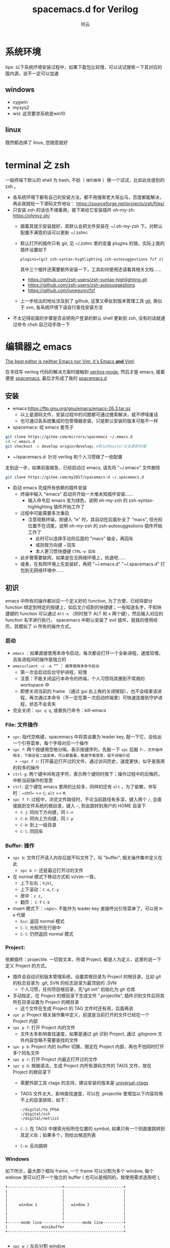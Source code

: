 #+AUTHOR: 何云
#+title: spacemacs.d for Verilog
#+OPTIONS: ^:nil

* 目录                                                    :TOC_4_gh:noexport:
- [[#系统环境][系统环境]]
  - [[#windows][windows]]
  - [[#linux][linux]]
- [[#terminal-之-zsh][terminal 之 zsh]]
- [[#编辑器之-emacs][编辑器之 emacs]]
  - [[#安装][安装]]
  - [[#初识][初识]]
    - [[#启动][启动]]
    - [[#file-文件操作][File: 文件操作]]
    - [[#buffer-操作][Buffer: 操作]]
    - [[#project][Project:]]
    - [[#windows-1][Windows]]
    - [[#layouts][Layouts]]
    - [[#编辑][编辑]]
    - [[#帮助系统][帮助系统]]
  - [[#一些函数][一些函数]]
  - [[#regexp-正则表达式][regexp 正则表达式]]
- [[#中文][中文]]
  - [[#字体][字体]]
  - [[#输入法][输入法]]
- [[#awesome-modes][Awesome Modes]]
  - [[#verilog-mgde][Verilog-mgde]]
    - [[#配置][配置]]
    - [[#verilog-auto][verilog-auto]]
    - [[#常用的一些功能][常用的一些功能]]
    - [[#autooutput][AUTOOUTPUT]]
    - [[#跳转][跳转]]
    - [[#flycheck][flycheck]]
    - [[#代码折叠][代码折叠]]
  - [[#org-mode][Org-mode]]
  - [[#awesome-pair][awesome-pair]]

* 系统环境
  tips: 以下系统环境安装过程中，如果下载包比较慢，可以试试搜索一下其对应的国内源，说不一定可以加速
** windows
   + cygwin
   + mysys2
   + wsl: 这货要求系统是win10

** linux
   既然都选择了 linux, 您随意就好

* terminal 之 zsh
  一般终端下默认的 shell 为 bash, 不妨（ ~强烈推荐~ ）换一个试试，比如此处提到的 zsh 。
  + 各系统环境下都有自己的安装方法，都不用搜索老大哥出马，百度都能解决，再此我就给一下源码文件地址： https://sourceforge.net/projects/zsh/files/
  + 只安装 zsh 的话也不堪重用，接下来给它安装插件 oh-my-zh: https://ohmyz.sh/
    + 跟着其提示安装就好，其默认会把文件安装在 ~/.oh-my-zsh 下。对默认配置不满意的话可以更新 ~/.zshrc
    + 默认打开的插件只有 git, 见 ~/.zshrc 里的变量 plugins 的值，实际上我的插件设置如下
      #+begin_example
        plugins=(git zsh-syntax-highlighting zsh-autosuggestions fzf z)
      #+end_example
      其中三个插件还需要额外安装一下，工具如何使用还请看其相关文档……
      - https://github.com/zsh-users/zsh-syntax-highlighting.git
      - https://github.com/zsh-users/zsh-autosuggestions
      - https://github.com/junegunn/fzf
    + 上一步给出的地址涉及到了 github, 这里又牵扯到版本管理工具 [[https://git-scm.com][git]], 类似于 svn, 各系统环境下请自行查找安装方法

  + 不太记得前面的步骤是否会把用户登录的默认 shell 更新到 zsh, 没有的话就通过命令 chsh 自己动手改一下

* 编辑器之 emacs
   [[https://github.com/syl20bnr/spacemacs][The best editor is neither Emacs nor Vim, it's Emacs *and* Vim! ]]

  在寻找写 verilog 代码的解决方案时接触到 [[https://www.veripool.org/wiki/verilog-mode][verilog-mode]], 然后才是 emacs, 接着便是 [[https://github.com/syl20bnr/spacemacs][spacemacs]], 最后才形成了我的 [[https://gitee.com/my2817/spacemacs-d][spacemacs.d]]

** 安装
   + emacs:https://ftp.gnu.org/gnu/emacs/emacs-26.3.tar.gz
     + 以上是源码文件，安装过程中的问题都可通过搜索解决，就不啰嗦废话
     + 也可通过各系统集成的包管理器安装，只是默认安装的版本可能不一样
   + spacemacs: 给 emacs 套壳子
   #+begin_src sh
     git clone https://gitee.com/mirrors/spacemacs ~/.emacs.d
     cd ~/.emacs.d
     git checkout -b develop origin/develop; #默认的master分支更新较慢
   #+end_src
   + ~/spacemacs.d: 针对 verilog 和个人习惯做了一些配置
   走到这一步，如果前面猴急，已经启动过 emacs, 请先将 "~/.emacs" 文件删除
   #+begin_src sh
     git clone https://gitee.com/my2817/spacemacs-d ~/.spacemacs.d
   #+end_src
   + 启动 emacs 完成所有依赖的插件安装
     + 终端中输入 "emacs" 启动并开始一大堆未知插件安装……
       + 输入命令后 emacs 变为绿色，说明 oh-my-zsh 的 zsh-syntax-highlighting 插件开始工作了
     + 过程中可能需要多次重启
       + 注意观察终端，刚键入 "e" 时，其自动在后面补全了 "macs", 但光标位置不在词尾，说明 oh-my-zsh 的 zsh-autosuggestions 插件开始工作了
         + 此时可以选择手动将后面的 "macs" 输全，再回车
         + 或则按方向键 ~→~ 回车
         + 本人更习惯快捷键 ~CTRL-e 回车~
     + 此步骤需要联网，如果是在无网络环境上，劝退吧……
     + 或者，在有网环境上先安装好，再把 "~/.emacs.d" "~/.spacemacs.d" 打包到无网络环境中……

** 初识
   emacs 中所有的操作都对应一个定义好的 function, 为了方便，已经将部分 function 绑定到特定的按键上，如后文介绍到的快捷键；一些知道名字，不知快捷键的 function 可以通过 ~Alt-x~ （同时按下 ALT 和 x 两个键），然后输入对应的 function 名字进行执行。
   spacemacs 中默认安装了 evil 插件，就我的使用经历，其模拟了 vi 所有的操作方式。
*** 启动
    + ~emacs~ ：如果直接使用本命令启动，每次都会打开一个全新进程，速度较慢，且各进程间的操作是独立的
    + ~emacsclient -c -a “”~ ： ~推荐使用本命令启动~
      + 第一次会启动后台守护进程，较慢
      + 注意：不能关闭运行本命令的终端，个人习惯将其挪到不常用的 workspace 中
      + 即使关闭当前的 frame （通过 gui 右上角的关闭按钮），也不会结束该进程，再次通过本命令（不一定在第一次启动终端里）可快速连接到守护进程，状态不会丢失
    + 完全关闭：~spc q q~, 或者执行命令：kill-emacs
*** File: 文件操作
    + ~spc~: 指代空格键，spacemacs 中将其设置为 leader key, 敲一下它，会给出一个引导菜单，每个字母对应一个操作
    + ~spc f~: 两个按键用空格分隔，表示按键序列，先敲一下 ~spc~ 后敲 ~f~，文件操作相关，下面还有二级菜单，可以都看看，都是字面意思，就不详细介绍
      + ~spc f r~: 打开最近打开过的文件，通过访问历史，速度更快，似乎是我用的较多的操作
    + ~ctrl-g~: 两个键中间有连字符，表示两个键同时按下；操作过程中的后悔药，中断当前操作的意思
    + ~ctrl~: 这个键在 emacs 里用的比较多，同样的还有 ~alt~ ，为了偷懒，书写时：~ctrl~ == ~C~; ~alt~ == ~M~.
    + ~spc f f~: 过程中，浏览文件路径时，不论当前路径有多深，键入两个 ~/~, 会直接跳到文件系统的根目录，键入 ~~~, 则会跳转到用户的 HOME 目录下
      + ~C-j~: 同向下方向键，同 ~C-n~
      + ~C-k~: 同向上方向键，同 ~C-p~
      + ~C-h~: 到上一级目录
      + ~C-l~: 同回车

*** Buffer: 操作
    + ~spc b~: 文件打开读入内存后就不叫文件了，叫 "buffer", 相关操作集中定义在此
      + ~spc b r~: 还是最近打开过的文件
    + 在 normal 模式下移动方式和 vi/vim 一致，
      + 上下左右：~hjkl~,
      + 上下滚动：~C-e~, ~C-y~
      + 居中：~z z~,
      + 翻页： ~C-f~ ~C-b~
    + insert 模式下：~spc~ 不能作为 leader key 直接呼出引导菜单了，可以用 ~M-m~ 代替
      + ~Esc~: 返回 normal 模式
      + ~C-l~: 光标所在行居中
      + ~C-[~: 仍然返回 normal 模式

*** Project:
    依赖插件：projectile. 一切皆文本，所谓 Project, 都是人为定义，这里的说一下定义 Project 的方式。
    + 插件会自动识别版本管理系统，设置其根目录为 Project 的根目录，比如 git 的标志目录为 .git, SVN 的标志目录为最顶层的 .SVN
      + 个人习惯，任何项目根目录，先"git init" 初始化为 git 仓库
    + 手动指定，在 Project 的根目录下生成文件 ".projectile", 插件识别文件后将其所在目录设置为 Project 的根目录
      + 这个文件在生成 Project 的 TAG 文件时还有用，后面再说

    + ~spc p~: Project 相关操作集中定义，前提是当前打开的文件已经在一个 Project 内部
    + ~spc p f~: 打开 Project 内的文件
      + 文件太多影响查找速度，如果是通过 git 识别 Project, 通过 .gitignore 文件内容忽略不需要查找的文件
    + ~spc p b~: Project 内的 buffer 切换，限定在 Project 内部，再也不怕同时打开多个同名文件
    + ~spc p r~: 打开 Project 内最近打开过的文件
    + ~spc p G~: 根据语法，生成 Project 内所有源码文件的 TAGS 文件，放在 Project 的根目录下
      + 需要外部工具 ctags 的支持，建议安装的版本是 [[https://github.com/universal-ctags/ctags][universal-ctags]]
      + TAGS 文件太大，影响查找速度，可以在 .projectile 里增加以下内容将用不上的目录排除，如下：
        #+begin_example
          -/digital/to_FPGA
          -/digital/sch
          -/digital/netlist
        #+end_example
      + ~C-]~: 在 TAGS 中搜索光标所在位置的 symbol, 如果只有一个则直接跳转到其定义处；如果多个，则给出候选列表
      + ~C-o~: 反向跳转

*** Windows
    如下所示，最大那个框叫 frame, 一个 frame 可以分割为多个 window, 每个 wdinow 里可以打开一个独立的 buffer ( 也可以是相同的，按使用需求选用吧 ),
    #+begin_src artist
      +------------------------+--------------------------+
      |                        |                          |
      |                        |                          |
      |                        |                          |
      |     window 1           |   window 2               |
      |                        |                          |
      |                        |                          |
      |                        |                          |
      +------mode line---------+--------mode line---------+
      |               minibuffer                          |
      +---------------------------------------------------+

    #+end_src
    + ~spc w /~ 左右分割 window
    + ~spc w -~ 上下分割 window
    + ~spc w d~ 关闭当前 window
    + ~spc w Num~ 跳转到对应编号的 window, 编号在 window 左下角，
    + ~spc w w~ 在 window 间循环跳转，只有两个 window 时习惯用这个，无脑切换

*** Layouts
    本意是说多窗口布局吧，, 可以保存起来，多个 layout 可以比较方便的切换，而我个人习惯是将每个 Project 保存一个 layout, 方便不同 Project 间的切换，操作流程如下：
    + ~spc l~:
    + ~spc l ?~: 查看按键绑定提示，此步随意
    + ~spc l 0~: 新建一个 layout, 按提示输入一个名字，按我的用法就是输入 Project 名字
    + ~spc p d~: 打开 Project 的根目录
    + ~spc l S~: 保存当前的 layout 到一个文件
      + 选择前面输入的 Project 名字并回车确认
      + 选择 "[>DONE<]" 并回车
      + 选择保存 layout 文件的位置并输入文件名，我习惯放在 "~/.emacs.d/.cache/layouts" 目录下
    + ~spc l L~: 打开保存好的 layout, 对于我来说是 Project

*** 编辑
    + ~sp c x a~: align, 快捷键用于代码格式化，对齐
    + ~spc j w C~: 在当前可视范围内，快速跳转到任何以字符 ~C~ 开始的 symbol 处，如果有多处，根据提示继续输入提示的按键序列
    + ~spc j j C~: 同上，但不要求输入的 ~C~ 是 symbol 的开始字符
    + 多位置编辑替换，对搜索列出的候选项进行编辑
      + ~spc s p~ 搜索当前 Project，或者 ~spc s d~搜索当前目录
      + 列出候选项后 ~C-c C-e~，会给出新的buffer，进入多处替换模式
      + 在该buffer中对候选项进行编辑
      + 编辑完成后，进入普通模式，按~,~ ，根据提示
        + wgrep-abort-changes:放弃修改
        + wgrep-finish-edit:完成修改
          + wgrep-save-all-buffers:将所有修改保存到文件
        + ~q~ 退出该模式
    + diff

      参考 ediff-* 系列命令，很好用，该系列工具会出现至少包含一个名为 "*Ediff Control Pannel*" 的窗口，只有选中它时，才能使用其相关命令: ~?~ 查看帮助说明，再次 ~?~ 隐藏帮助说明, ~# #~:比较时忽略空白符，执行此操作后再进行一次 ~!~ , 就不会受空白符的影响了
      ediff-current-file: 对当前文件更改前后的内容进行比较
      |------------------------------------------------+--------------------------------------------------------------------------------------------------------------------------|
      | 比较项目                                       | 说明                                                                                                                     |
      | ediff-regions-linewise, ediff-regions-         | 询问两个缓冲区的名字，然后比较相应的区域。不过你只能在每一个缓冲区中选定一个区域，而不能比较一个文件缓冲区的两个区域。   |
      | ediff-buffers                                  | 询问两个缓冲区的名字，然后比较                                                                                           |
      | ediff-files                                    | 询问两个文件的名字，加载之，然后比较                                                                                     |
      | ediff-windows-linewise, ediff-windows-wordwise | 让你选两个窗口，然后比较窗口的内容。 -linewise- 函数比 -wordwise- 函数要快，                                             |
      |                                                | 但另一方面， -wordwise- 工作方式更好，尤其是小区域作业时。 -linewise- 一行一行地比较， -wordwise- 一个单词一个单词地比较 |
      |------------------------------------------------+--------------------------------------------------------------------------------------------------------------------------|

      |----------------+-----------------------------------+----------------------------------------------------------------------|
      | 快捷键         | 命令                              | 说明                                                                 |
      |----------------+-----------------------------------+----------------------------------------------------------------------|
      | q              | ediff-quit                        | 关闭 ediff control buffer， 并退出 ediff                             |
      | Space 或 n     | ediff-next-difference             | 下一个差异处                                                         |
      | Del 或 p       | ediff-previous-difference         | 上一个差异处                                                         |
      | [n]j           | ediff-jump-to-difference          | 有数字前缀 [n] 修饰，第n个差异处,n可为负数                           |
      | v 或 C-v       | ediff-scroll-vertically           | 所有缓冲区同步向下滚动                                               |
      | V 或 M-v       | ediff-scroll-vertically           | 所有缓冲区同步向上滚动                                               |
      | <              | ediff-scroll-horizontally         | 所有缓冲区同步向左滚动                                               |
      | >              | ediff-scroll-horizontally         | 所有缓冲区同步向右滚动                                               |
      | (vertical bar) | ediff-toggle-split                | 切换缓冲区布局方式, 水平和竖直                                       |
      | m              | ediff-toggle-wide-display         | 在正常 frame 大小和最大化之间切换                                    |
      | a              | ediff-copy-A-to-B                 | 把Buffer-A的内容复制到Buffer-B                                       |
      | b              | ediff-copy-B-to-A                 | 把Buffer-B的内容复制到Buffer-A                                       |
      | r a 或 r b     | ediff-restore-diff                | 恢复 Buffer-A 或 Buffer-B 差异区域中的被修改的内容                   |
      | A 或 B         | ediff-toggle-read-only            | 切换 Buffer-A 或 Buffer-B 的只读状态                                 |
      | g a 或 g b     | ediff-jump-to-difference-at-point | 根据光标在缓冲区中的位置，设置一个离它们最近的差异区域为当前活动区域 |
      | C-l            | ediff-recenter                    | 恢复先前的所有缓冲区比较的高亮差异区。                               |
      | ~!~            | ediff-update-diffs                | 重新比较并高亮差异区域                                               |
      | w a 或 w b     | ediff-save-buffer                 | 保存 Buffer-A 或 Buffer-B 到磁盘                                     |
      | E              | ediff-documentation               | 打开 Ediff 文档                                                      |
      | z              | ediff-suspend                     | 关闭 ediff control buffer, 只是挂起，可在以后恢复 ediff 状态         |
      |----------------+-----------------------------------+----------------------------------------------------------------------|



*** 帮助系统
    + ~C-h m~: 列出当前打开的所有插件，以及对应的按键绑定
    + ~C-Mouse_Right~: ctrl+鼠标右键呼出菜单
    + spacemacs document: ~/.emacs.d/doc/DOCUMENTATION.org
    + ~C-h f~: ~spc h d f~, 查看 function 的说明文档
    + ~C-h v~: ~spc h d v~, 查看 variable 的说明文档

** 一些函数
   + flush-lines: 删除匹配的行，空行的正则表达式为"^\s-?+$" （即使有空白符，也算空行）
   + keep-lines: 如名字，功能与上一个命令相反
   + sort-lines: 对选中的行进行排序
   + 使用linux的 sort 命令进行复杂排序，比如第几个字段作为关键词进行排序
   + delete-duplicate-lines:
     选中要操作的区域，在执行本命令（M-x delete-duplicate-lines）
     或者使用以下awk命令（不需要事先排序）。原理为将要匹配的内容作为数组下标，如果该下标对应的值为 0 则打印，否则不打印。该命令中的 $0 表示行内容完全重复时，进行删除操作，相应替换为$n，则表示当第n个字段相同时，进行删除操作。
     #+BEGIN_SRC awk
       awk '!a[$0]++{print $0}'
     #+END_SRC
   + ivy-push-view:将当前的窗口即对应的buffer信息保存起来，通过 ivy-switch-view可重新恢复该视图
   + my-highlight-symbol-in-frame: 通过多个 window 打开多个不同的文件），高亮显示光标下的 symbol （在所有的文件中）

** regexp 正则表达式
  [[https://www.gnu.org/software/emacs/manual/html_node/emacs/Regexps.html#Regexps][regexp online doc]]

  语法见相关文档: 菜单 help-> search documentation ->，提示输入关键词，输入 "regexp"
凡事提示regexp的地方，均可使用regexp,

* 中文
** 字体
   + 默认的字体配置在 "~/.spacemacs.d/init.el" 中，见变量 "dotspacemacs-default-font"
   + 本配置中，为了达到 org-mode 中的表格对齐效果，使用了 [[https://github.com/tumashu/cnfonts][cnfonts]] 插件，如果不需要，在文件 "~/.spacemacs.d/init.el" 中，注释掉变量 my-config-packages 内的 cnfonts 即可
   + 字体安装
     + 下载字体文件到 "~/.fonts" 目录（仅对当前用户生效，对系统安装的话大概是 "/usr/share/fonts" 目录），并在该目录下执行以下命令：
       #+begin_src sh
         mkfontscale
         mkfontdir
         fc-cache
       #+end_src

** 输入法
   本配置中有两个输入方案可供使用：
   + [[https://github.com/tumashu/pyim][pyim]]
     + 本方案不需要其他工具配合使用
     + [[~/.spacemacs.d/layers/my-config/packages.el][配置]]文件中找到以下的代码通过使用分号注释保留自己使用的输入法即可
       #+BEGIN_SRC lisp
         (setq pyim-default-scheme 'wubi)
         (setq pyim-default-scheme 'quanpin)
         (setq pyim-default-scheme 'xiaohe-shuangpin)
       #+END_SRC
   + [[https://github.com/DogLooksGood/emacs-rime.git][emacs-rime]]
     + 如文档所述，其需要外部输入工具 rime 的支持，其如何配置请自行查询
     + 在目前的配置中，会把 emacs-rime 的代码下载到 "~/.emacs.d/.cache/quelpa/build/rime" 目录下，且需要手动编译（编译时还有错，安提示修改）
     + [[~/.spacemacs.d/layers/my-config/packages.el][配置]], 文件中需要设置 rime--module-path 变量到编译好的 librime-emacs.so 文件
   + 在 emacs 中通过以下变量配置选择输入方案，在我的[[~/.spacemacs.d/layers/my-config/packages.el][配置]]中有两个地方设置了该变量，最后生效的是 emac-rime, 请根据需要选择注释其中一处
     #+begin_src lisp
       (setq default-input-method "pyim")
     #+end_src
* Awesome Modes
** Verilog-mgde
   一般遇到的问题、需求，别人已经帮我们解决,见[[https://www.veripool.org/projects/verilog-mode/wiki/Faq][Faq]];在 verilog 模式下通过 ctrl + 鼠标右键呼出菜单，有3个 verilog 相关的菜单可关注一下
*** 配置
    verilog相关插件有两个：
    + [[https:www.veripool.org][verilog-mode]] : 虽然emacs本身已经集成了，但不一定是最新版本（我一般是官网下载后，直接覆盖emac自带的，反正emacs都是自己安装）,另外意外的从官网发现了verilator,verilog-perl，似乎都比较好玩儿
    + [[file:layers/my-config/local/my-verilog/my-verilog.el][my-verilog.el]] : 这个文件的原始版本，是从网上抄过来的，现在似乎找不到出处，如有版权问题，麻烦提醒一下，谢谢！

*** verilog-auto

    当执行verilog-auto时，可能出现提示 "end xxxxx properties"信息，但verilog-auto并没有执行完成，使用emacs的batch mode解决
    #+BEGIN_SRC sh
      emacs --batch file.v -f verilog-batch-auto
    #+END_SRC
    另，在我的配置中改写了verilog-mode中的一些函数，执行以上命令可能会出错，请使用以下命令：
    #+BEGIN_SRC shell
      emacs --batch file.v -l path/to/projectile.el -f verilog-batch-auto     #在spacemacs中, projectile.el位置 ~/.emacs.d/elpa路径下，请自查
    #+END_SRC

*** 常用的一些功能
    + verilog-header: 原定义在verilog-mode.el中，我做了一定修改，放在my-verilog.el中，哪天跳槽了记得要改（前面已经说过了怎么查该函数对应的快捷键）
    + 代码补全：基于skeleton代码片断、框架补全,输入关键字，按照列表选择，可以不用方向键， ~c-j~ : down; ~c-k~ : up; ~c-l~ : 相当于回车
      本补全方式中，有时可能需要用户输入相应的信息，此时需要从minibuffer输入，此时不能使用关键字补全功能
      + [[file:img/company-module.png][company-keyword-module]]
      + [[file:img/module-expand.png][keyword-expand-module]]
    + yasnippet 代码片断补全,暂时没有加入到补全后端里，需要快捷键触发: ~M-m i s~ ,always as eg:
      + [[file:img/yasnippet-always.png][yasnippet-always]]
      + [[file:img/yasnippet-always-2.png][yasnippet-always2]] : 与skeleton不同，用户输入时不会使用minibuffer,同样可以使用关键字补全功能；使用tab跳转到下一个需要输入的位置
    + my-verilog-create-tb: 功能如名字所示,其会新建一个buffer，保存 ~c-x c-s~ ,  ~c-c c-a~  执行verilog-auto
    + verilog-auto时找不到instance? Faq中已经提示过了如何解决，或者参考 【 ~c-h v verilog-library-flags~ 】

      麻烦的是每次遇到这问题都得在文件尾添加该语句。 我的解决方案是利用[[https://www.gnu.org/software/emacs/manual/html_node/emacs/Directory-Variables.html#Directory-Variables][49.2.5 Per-Directory Local Variables]], 假设使用以下目录结构：
      #+begin_example
        project-root
        +---digital
            +--rtl
               +--sub-module-a
               |  +--sub-module-a.v
               +--subm-module-b
                  +--subm-module-b.v
      #+end_example
      命令 ~my-project-dir-local-init~ 会在project的根目录下生成一个.dir-locals.el的文件，内容如下，将 {protject-root}/digtal/rtl 路径之下的所有包含 .v 文件的路径都加入到 verilog-auto 的搜索路径 verilog-library-directories 中，路径下的 .v 文件均可被 verilog-auto 找到，可按需修改。
      #+begin_src lisp
        ((verilog-mode . (
                          (eval .
                                (setq verilog-library-directories '("."))
                                )
                          (eval .
                                (mapcar
                                 (lambda (file)
                                   (add-to-list 'verilog-library-directories (file-name-directory file)))
                                 (directory-files-recursively
                                  (concat (projectile-project-root) "digital/rtl") "\.[s]?v$")
                                 )
                                ))
                       ))
      #+end_src
    + my-verilog-align-indent-inst-signal: 初始化代码如以下格式，其中 my-verilog-min-spc-for-align 用于控制端口和信号名之间最小的空格数量，默认值为1, 如果要关闭其默认执行，参考其帮助文档
      #+begin_src verilog
       module top(/*autoarg*/);

          sub1_x u_sub1     (/*autoinst*/);
          sub2_xxxxx u_sub2 (/*autoinst*/);
          sub3 #(/*autoinstparam*/)
          u_sub3(/*autoinst*/);

       endmodule // top


       module sub1_x(/*autoarg*/);
          input aa, bb, cc;
          output dd;
       endmodule // sub1

       module sub2_xxxxx(/*autoarg*/);
          input aa, bb, cc;
          output dd;
       endmodule // sub2

       module sub3 #(parameter
                     PAR_A = 10,
                     PAR_BB = 20,
                     PAR_ccc = 30
                     )
         (/*autoarg*/);
          input aaxx, bbxx, cc;
          output dd;
       endmodule // sub3

       // Local Variables:
       //  my-verilog-min-spc-for-align: 20
       // End:
     #+end_src
     默认会在"verilog-auto"后自动执行本命令（如果模块实例已经例化完成<--各端口信号独占一行，也可手动执行"my-verilog-align-indent-inst-signal"）。结果如下，所有实例的左括号对齐，所有端口信号对齐，注意以下示例代码结束最后几行是在设置本地变量，将 my-veriog-auto-align 的值设置为 nil, 则不会在 verilog-auto 时自动执行对齐函数
     #+begin_src verilog -n
       module top(/*autoarg*/);

          sub1_x u_sub1     (/*autoinst*/
                             // Outputs
                             .dd      (dd),
                             // Inputs
                             .aa      (aa),
                             .bb      (bb),
                             .cc      (cc));
          sub2_xxxxx u_sub2 (/*autoinst*/
                             // Outputs
                             .dd      (dd),
                             // Inputs
                             .aa      (aa),
                             .bb      (bb),
                             .cc      (cc));
          sub3             #(/*autoinstparam*/
                             // Parameters
                             .PAR_A   (PAR_A),

                             .PAR_ccc (PAR_ccc))
          u_sub3            (/*autoinst*/
                             // Outputs
                             .dd      (dd),
                             // Inputs
                             .aaxx    (aaxx),
                             .bbxx    (bbxx),
                             .cc      (cc));

       endmodule // top

       module sub1_x(/*autoarg*/
                     // Outputs
                     dd,
                     // Inputs
                     aa, bb, cc
                     );
          input aa, bb, cc;
          output dd;
       endmodule // sub1

       module sub2_xxxxx(/*autoarg*/
                         // Outputs
                         dd,
                         // Inputs
                         aa, bb, cc
                         );
          input aa, bb, cc;
          output dd;
       endmodule // sub2

       module sub3 #(parameter
                     PAR_A = 10,
                     PAR_BB = 20,
                     PAR_ccc = 30
                     )
          (/*autoarg*/
           // Outputs
           dd,
           // Inputs
           aaxx, bbxx, cc
           );
          input aaxx, bbxx, cc;
          output dd;
       endmodule // sub3

       // Local Variables:
       //  my-verilog-min-spc-for-align:1
       //  my-verilog-auto-align:t
       // End:
     #+end_src
   + verilog-insert-indices：从“0”开始在当前列插入编号；如下代码，光标移动到第一行代码的“a”后面执行本命令，按提示输入编号的最大值
     #+begin_src  verilog
       a| = b                          a[  0] = b
       a = b                           a[  1] = b
       a = b                           a[  2] = b
       a = b                           a[  3] = b
       a = b   ==> insert-indices ==>  a[  4] = b
       a = b                           a[  5] = b
       a = b                           a[  6] = b
       a = b                           a[  7] = b
       a = b                           a[  8] = b
     #+end_src
   + verilog-generate-numbers：类似verilog-insert-indices
     #+begin_example
       buf buf|                            buf buf000
       buf buf                             buf buf001
       buf buf                             buf buf002
       buf buf                             buf buf003
       buf buf   ==> generate-numbers ==>  buf buf004
       buf buf                             buf buf005
       buf buf                             buf buf006
       buf buf                             buf buf007
       buf buf                             buf buf008"
     #+end_example
   + 嵌入其他格式代码
     + 本配置可识别以下格式的多行注释，其内部会被识别为 org-mode, 从而使用 org-mode 的 source code 编辑功能
        #+begin_src verilog
          /*-- org

           !org --*/
        #+end_src

       + plantuml 代码

         在以下代码中嵌入了 plantuml 代码，光标在代码区域内时，通过 ~C-c C-c~ 会自动生成名为 fsm.png 的状态机转换图
         #+begin_src verilog
           module src_test;

              /*-- org
              ,#+begin_src plantuml :file fsm.png
                @startuml
                   title Main FSM of dat_pop
                   state idle: default state
                   wait:       a transition state
                   pop:        data output
                   idle --> idle :    reset
                   idle -down-> wait: posedge vsync
                   wait -> pop:       almose full
                   pop  -up->idle:    error, need to reset
                @enduml
                ,#+end_src
               !org --*/

           endmodule
         #+end_src
     + 字符图

       利用 emacs 自带的 artist-mode, 在一个 buffer 内画好后再复制到代码中；或者在代码中插入以下格式代码，光标移动到 artist 后，按 ~C-c ‘~ ，会打开一个以 artist-mode 为 major mode 的 buffer, 画好图后 ~, c~ 确认并退出，或者 ~, k~ 进行撤销
       #+begin_src verilog
         /*-- org
          ,#+begin_src artist
          ,#+end_src
          !org --*/
       #+end_src
     + [[https://plantuml.com/][plantuml]] 需要 jre 支持
     + [[http://ditaa.sourceforge.net/][ditaa]] 需要 jre 支持
     + [[http://graphviz.org/][graphviz-dot]]
*** AUTOOUTPUT
    使用以下变量可将不希望出现再端口列表中的信号排除
    #+begin_src verilog
      //
      // Local Variables:
      // verilog-auto-output-ignore-regexp:"\\(RSTN_EXT\\)"
      // verilog-auto-input-ignore-regexp:"\\(CREG_SPD_COMB_EN\\)"
      // End:
      //
    #+end_src
    如果一个信号通过 autoinst 已经自动连接完成，需要强制加入到端口列表中，可以通过在适当的位置焦加入 output/input 关键字解决。
    另一种情景是一个信号 A 如果已经通过 autooutput 呈现再端口列表中，端口列表的实顺序已经固定下来。此时如果将信号 A 接入到其他模块B中。信号 A 将不会自动出现再端口中，通过上面的方法的话可能改变端口顺序。此时可在例化模块 B 时，控制信号 A 的位置实现，如下代码所示，信号 A 前面没有类似 Inputs/Outputs 的关键字
    #+begin_src verilog
      sub_B u_B (
                 .A (A),
                 // Inputs
                 .CC (CC),
                 /*AUTOINST*/);

    #+end_src

*** 跳转
    + 通过 Project 中介绍 ctags，可跳转到 module/task/function/class 等的的定义处
    + imenu: Buffer 内部
      ~M-m s j~ 或者 ~SPC s j~ 提示如：

    [[file:./images/verilog-tag.png]]

    通过 imenu 插件，其会搜索文件内的 module/inst/task/function 位置; 同时配置里改写了verilog-mode默认产生imenu的方式，verilog代码中加如类似 "//being: tagName" 的代码，将tagNmae加入到imenu中实现快速跳转到该tag，

    #+BEGIN_SRC verilog
      module sub3 #(parameter
                    PAR_A = 10,
                    PAR_BBBBBB = 20,
                    PAR_ccc = 30
                    )
         (/*autoarg*/
          // Outputs
          dd,
          // Inputs
          aaxx, bbxx, cc
          );
         input aaxx, bbxx, cc;
         output dd;

         localparam // begin:localparam
           par_af = 10,
           par_ad = 20;

         always @ ( /*AUTOSENSE*/ ) begin
            if (xx) begin:reset
            end
            else begin: proce

            end

         end

         task func_a;

            begin

            end
         endtask // func_a

         function func_a;

            begin

            end
         endfunction // func_a

      endmodule // sub3
    #+END_SRC
*** flycheck
    + 默认打开此功能，调用EDA工具对代码进行实时编译，简单低级错误可以立即提示，马上改掉。
    + ~spc e v~: 大概得到如下信息，因为在我自己电脑上目前只安装了[[file:img/flycheck2.png][verilator]], 如果有多个EDA工具可用的话，可使用 ~spc e s~ 进行选择
      #+begin_example
         Syntax checkers for buffer tb.sv in verilog-mode:

        verilog-irun (disabled)
          - may enable: Automatically disabled!
          - executable: Not found

        verilog-iverilog (disabled)
          - may enable: Automatically disabled!
          - executable: Not found

        verilog-leda (disabled)
          - may enable: Automatically disabled!
          - executable: Not found

        verilog-verilator
          - may enable: yes
          - executable: Found at /usr/local/bin/verilator_bin
      #+end_example
    + ~spc t s~ ：语法检查器开关
    + 自定义：参考 flycheck-define-checker 帮助文档，verilog-irun的定义在 "~/.spacemacs.d/layers/my-config/packages.el"

*** 代码折叠
    eamcs里代码太长的时候，可以使用下面的函数对begin-end代码进行折叠
    - hs-hide-block，折叠前，光标要在begin的下一行
    - hs-show-block, 展开光标所有行被折叠的代码
** Org-mode
   [[https://orgmode.org][Document]]

   [[http://doc.norang.ca/org-mode.html][Orange Your Life In Plain Text!]]

  + 在任何 buffer 中使用插入 org 表格，使用 orgtbl-mode
  + org-babel，可以让许多不同语言的代码块一起工作
    + 配置
      #+BEGIN_SRC lisp
        (org-babel-do-load-languages
         'org-babel-load-languages
         '((emacs-lisp . t)
           (ruby . t)
           (ditaa . t)
           (python . t)
           (sh . t)
           (latex . t)
           (plantuml . t)
           (dot . t)
           (R . t)))
      #+END_SRC
    + 示例
       #+BEGIN_SRC verilog
         module test;
            input a;
            output b;

         endmodule
       #+END_SRC

       #+begin_src dot :file filename.jpg :cmdline -Kdot -Tjpg :exports code
         digraph G {
           size="8,6"
           ratio=expand
           edge [dir=both]
           plcnet [shape=box, label="PLC Network"]
           subgraph cluster_wrapline {
             label="Wrapline Control System"
             color=purple
             subgraph {
               rank=same
               exec
               sharedmem [style=filled, fillcolor=lightgrey, shape=box]
             }
             edge[style=dotted, dir=none]
             exec -> opserver
             exec -> db
             plc -> exec
             edge [style=line, dir=both]
             exec -> sharedmem
             sharedmem -> db
             plc -> sharedmem
             sharedmem -> opserver
           }
           plcnet -> plc [constraint=false]
           millwide [shape=box, label="Millwide System"]
           db -> millwide

           subgraph cluster_opclients {
             color=blue
             label="Operator Clients"
             rankdir=LR
             labelloc=b
             node[label=client]
             opserver -> client1
             opserver -> client2
             opserver -> client3
           }
         }
       #+end_src
** awesome-pair
  web:https://github.com/manateelazycat/awesome-pair.git, 其提供的 function 可方便进行成对的括号 ~()[]{}\"\"~ 插入与删除，其包含了一些边界算法。配置中的按键绑定与示例不同，见文件 ~/.spacemacs.d/layers/my-config/keybindings.el
  #+begin_example
    '|' 表示光标所在位置
    before         keys         after
    ----------- -----------  -----------
    fo|o bar      spc m (    (foo) bar
    |(foo bar)|   spc m {    {(foo bar)}
    (foo |bar)    spc m )    foo bar
  #+end_example
